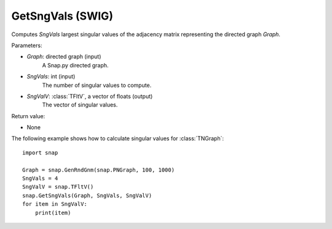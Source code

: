 GetSngVals (SWIG)
''''''''''''''''''

.. function:: GetSngVals(Graph, SngVals, SngValV)

Computes *SngVals* largest singular values of the adjacency matrix representing the directed graph *Graph*.

Parameters:

- *Graph*: directed graph (input)
    A Snap.py directed graph.

- *SngVals*: int (input)
    The number of singular values to compute.

- *SngValV*: :class:`TFltV`, a vector of floats (output)
    The vector of singular values.

Return value:

- None


The following example shows how to calculate singular values for :class:`TNGraph`::

	import snap

	Graph = snap.GenRndGnm(snap.PNGraph, 100, 1000)
	SngVals = 4
	SngValV = snap.TFltV() 
	snap.GetSngVals(Graph, SngVals, SngValV)
	for item in SngValV:
	    print(item)

